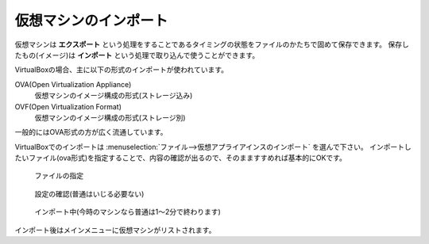.. _virtualbox-import:

仮想マシンのインポート
================================

仮想マシンは **エクスポート** という処理をすることであるタイミングの状態をファイルのかたちで固めて保存できます。
保存したもの(イメージ)は **インポート** という処理で取り込んで使うことができます。

VirtualBoxの場合、主に以下の形式のインポートが使われています。

OVA(Open Virtualization Appliance)
    仮想マシンのイメージ構成の形式(ストレージ込み)
OVF(Open Virtualization Format)
    仮想マシンのイメージ構成の形式(ストレージ別)

一般的にはOVA形式の方が広く流通しています。

VirtualBoxでのインポートは :menuselection:`ファイル-->仮想アプライアインスのインポート` を選んで下さい。
インポートしたいファイル(ova形式)を指定することで、内容の確認が出るので、そのまますすめれば基本的にOKです。

.. figure:: /images/vm-import1.png
    :width: 75%

    ファイルの指定

.. figure:: /images/vm-import2.png
    :width: 75%

    設定の確認(普通はいじる必要ない)

.. figure:: /images/vm-import3.png
    :width: 75%

    インポート中(今時のマシンなら普通は1〜2分で終わります)

インポート後はメインメニューに仮想マシンがリストされます。

.. todo::
    インポート後の画面を掲載
